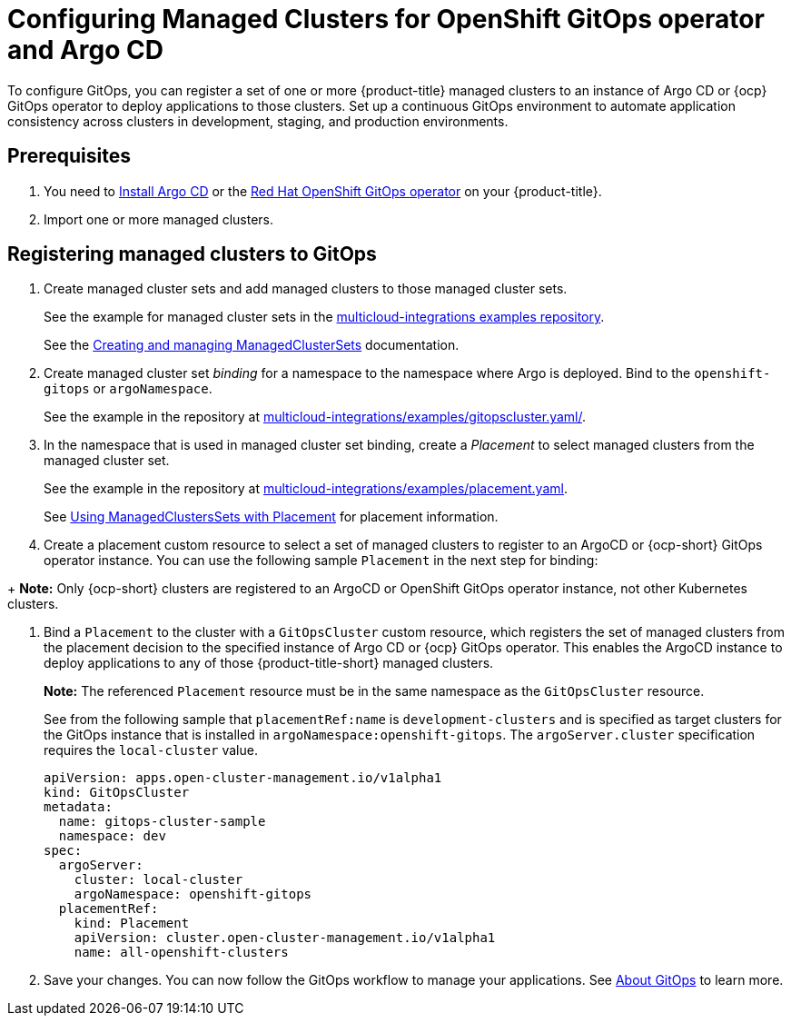 
[#gitops-config]
= Configuring Managed Clusters for OpenShift GitOps operator and Argo CD

To configure GitOps, you can register a set of one or more {product-title} managed clusters to an instance of Argo CD or {ocp} GitOps operator to deploy applications to those clusters. Set up a continuous GitOps environment to automate application consistency across clusters in development, staging, and production environments.

[#prerequisites-argo]
== Prerequisites 

. You need to https://argoproj.github.io/argo-cd/getting_started/#1-install-argo-cd[Install Argo CD] or the https://access.redhat.com/documentation/en-us/openshift_container_platform/4.8/html/cicd/gitops[Red Hat OpenShift GitOps operator] on your {product-title}.

. Import one or more managed clusters.

[#register-gitops]
== Registering managed clusters to GitOps

. Create managed cluster sets and add managed clusters to those managed cluster sets. 
+
See the example for managed cluster sets in the https://github.com/open-cluster-management/multicloud-integrations/blob/main/examples/managedclusterset.yaml[multicloud-integrations examples repository].

+
See the link:../clusters/managedclustersets.adoc#managedclustersets[Creating and managing ManagedClusterSets] documentation.


. Create managed cluster set _binding_ for a namespace to the namespace where Argo is deployed. Bind to the `openshift-gitops` or `argoNamespace`.

+
See the example in the repository at https://github.com/open-cluster-management/multicloud-integrations/examples/gitopscluster.yaml[multicloud-integrations/examples/gitopscluster.yaml/].

. In the namespace that is used in managed cluster set binding, create a _Placement_ to select managed clusters from the managed cluster set. 

+
See the example in the repository at https://github.com/open-cluster-management/multicloud-integrations/blob/main/examples/placement.yaml[multicloud-integrations/examples/placement.yaml].

+
See link:../clusters/placement_managed.adoc[Using ManagedClustersSets with Placement] for placement information. 

. Create a placement custom resource to select a set of managed clusters to register to an ArgoCD or {ocp-short} GitOps operator instance. You can use the following sample `Placement` in the next step for binding:

//Need help with binding info here?

+
*Note:* Only {ocp-short} clusters are registered to an ArgoCD or OpenShift GitOps operator instance, not other Kubernetes clusters.

. Bind a `Placement` to the cluster with a `GitOpsCluster` custom resource, which registers the set of managed clusters from the placement decision to the specified instance of Argo CD or {ocp} GitOps operator. This enables the ArgoCD instance to deploy applications to any of those {product-title-short} managed clusters. 
// Double check this line.
+
*Note:* The referenced `Placement` resource must be in the same namespace as the `GitOpsCluster` resource.

+
See from the following sample that `placementRef:name` is `development-clusters` and is specified as target clusters for the GitOps instance that is installed in `argoNamespace:openshift-gitops`. The `argoServer.cluster` specification requires the `local-cluster` value.

+
[source,yaml]
----
apiVersion: apps.open-cluster-management.io/v1alpha1
kind: GitOpsCluster
metadata:
  name: gitops-cluster-sample
  namespace: dev
spec:
  argoServer:
    cluster: local-cluster
    argoNamespace: openshift-gitops
  placementRef:
    kind: Placement
    apiVersion: cluster.open-cluster-management.io/v1alpha1
    name: all-openshift-clusters
----

. Save your changes. You can now follow the GitOps workflow to manage your applications. See link:https://access.redhat.com/documentation/en-us/openshift_container_platform/4.8/html-single/cicd/index#understanding-openshift-gitops[About GitOps] to learn more.
